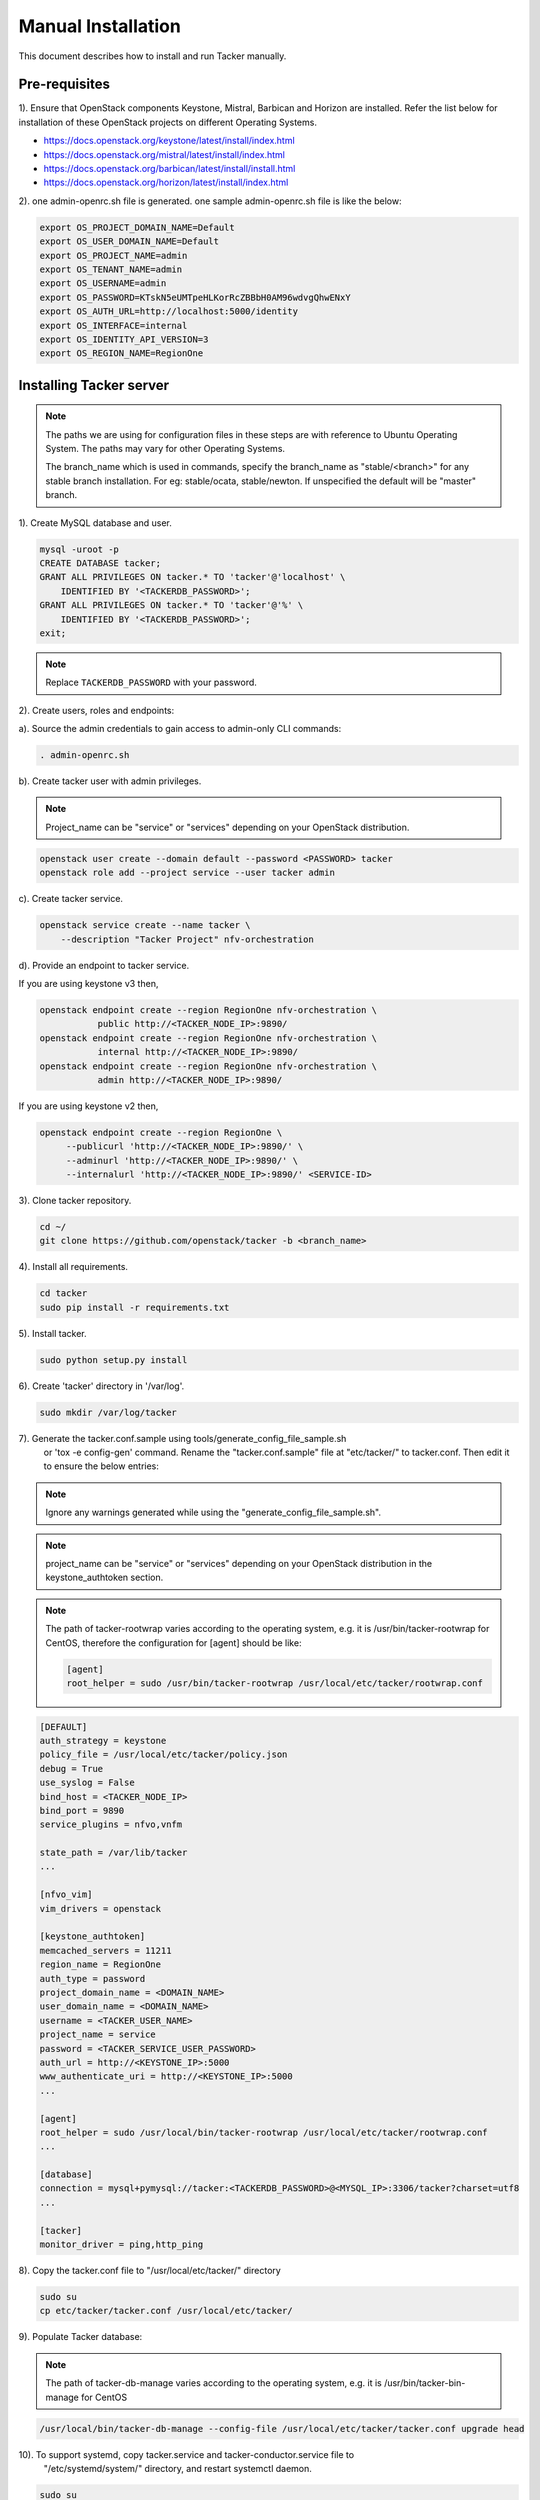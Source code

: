 ..
      Copyright 2015-2016 Brocade Communications Systems Inc
      All Rights Reserved.

      Licensed under the Apache License, Version 2.0 (the "License"); you may
      not use this file except in compliance with the License. You may obtain
      a copy of the License at

          http://www.apache.org/licenses/LICENSE-2.0

      Unless required by applicable law or agreed to in writing, software
      distributed under the License is distributed on an "AS IS" BASIS, WITHOUT
      WARRANTIES OR CONDITIONS OF ANY KIND, either express or implied. See the
      License for the specific language governing permissions and limitations
      under the License.


===================
Manual Installation
===================

This document describes how to install and run Tacker manually.

Pre-requisites
==============

1). Ensure that OpenStack components Keystone, Mistral, Barbican and
Horizon are installed. Refer the list below for installation of
these OpenStack projects on different Operating Systems.

* https://docs.openstack.org/keystone/latest/install/index.html
* https://docs.openstack.org/mistral/latest/install/index.html
* https://docs.openstack.org/barbican/latest/install/install.html
* https://docs.openstack.org/horizon/latest/install/index.html

2). one admin-openrc.sh file is generated. one sample admin-openrc.sh file
is like the below:

.. code-block:: ini

    export OS_PROJECT_DOMAIN_NAME=Default
    export OS_USER_DOMAIN_NAME=Default
    export OS_PROJECT_NAME=admin
    export OS_TENANT_NAME=admin
    export OS_USERNAME=admin
    export OS_PASSWORD=KTskN5eUMTpeHLKorRcZBBbH0AM96wdvgQhwENxY
    export OS_AUTH_URL=http://localhost:5000/identity
    export OS_INTERFACE=internal
    export OS_IDENTITY_API_VERSION=3
    export OS_REGION_NAME=RegionOne


Installing Tacker server
========================

.. note::

   The paths we are using for configuration files in these steps are with reference to
   Ubuntu Operating System. The paths may vary for other Operating Systems.

   The branch_name which is used in commands, specify the branch_name as
   "stable/<branch>" for any stable branch installation.
   For eg: stable/ocata, stable/newton. If unspecified the default will be
   "master" branch.


1). Create MySQL database and user.

.. code-block:: console

   mysql -uroot -p
   CREATE DATABASE tacker;
   GRANT ALL PRIVILEGES ON tacker.* TO 'tacker'@'localhost' \
       IDENTIFIED BY '<TACKERDB_PASSWORD>';
   GRANT ALL PRIVILEGES ON tacker.* TO 'tacker'@'%' \
       IDENTIFIED BY '<TACKERDB_PASSWORD>';
   exit;
..

.. note::

   Replace ``TACKERDB_PASSWORD`` with your password.

2). Create users, roles and endpoints:

a). Source the admin credentials to gain access to admin-only CLI commands:

.. code-block:: console

   . admin-openrc.sh
..

b). Create tacker user with admin privileges.

.. note::

   Project_name can be "service" or "services" depending on your
   OpenStack distribution.
..

.. code-block:: console

   openstack user create --domain default --password <PASSWORD> tacker
   openstack role add --project service --user tacker admin
..

c). Create tacker service.

.. code-block:: console

   openstack service create --name tacker \
       --description "Tacker Project" nfv-orchestration
..

d). Provide an endpoint to tacker service.

If you are using keystone v3 then,

.. code-block:: console

   openstack endpoint create --region RegionOne nfv-orchestration \
              public http://<TACKER_NODE_IP>:9890/
   openstack endpoint create --region RegionOne nfv-orchestration \
              internal http://<TACKER_NODE_IP>:9890/
   openstack endpoint create --region RegionOne nfv-orchestration \
              admin http://<TACKER_NODE_IP>:9890/
..

If you are using keystone v2 then,

.. code-block:: console

   openstack endpoint create --region RegionOne \
        --publicurl 'http://<TACKER_NODE_IP>:9890/' \
        --adminurl 'http://<TACKER_NODE_IP>:9890/' \
        --internalurl 'http://<TACKER_NODE_IP>:9890/' <SERVICE-ID>
..

3). Clone tacker repository.

.. code-block:: console

   cd ~/
   git clone https://github.com/openstack/tacker -b <branch_name>
..

4). Install all requirements.

.. code-block:: console

   cd tacker
   sudo pip install -r requirements.txt
..


5). Install tacker.

.. code-block:: console

   sudo python setup.py install
..

..

6). Create 'tacker' directory in '/var/log'.

.. code-block:: console

   sudo mkdir /var/log/tacker

..

7). Generate the tacker.conf.sample using tools/generate_config_file_sample.sh
    or 'tox -e config-gen' command. Rename the "tacker.conf.sample" file at
    "etc/tacker/" to tacker.conf. Then edit it to ensure the below entries:

.. note::

   Ignore any warnings generated while using the
   "generate_config_file_sample.sh".

..

.. note::

   project_name can be "service" or "services" depending on your
   OpenStack distribution in the keystone_authtoken section.
..

.. note::

   The path of tacker-rootwrap varies according to the operating system,
   e.g. it is /usr/bin/tacker-rootwrap for CentOS, therefore the configuration for
   [agent] should be like:

   .. code-block:: ini

      [agent]
      root_helper = sudo /usr/bin/tacker-rootwrap /usr/local/etc/tacker/rootwrap.conf
   ..
..

.. code-block:: ini

   [DEFAULT]
   auth_strategy = keystone
   policy_file = /usr/local/etc/tacker/policy.json
   debug = True
   use_syslog = False
   bind_host = <TACKER_NODE_IP>
   bind_port = 9890
   service_plugins = nfvo,vnfm

   state_path = /var/lib/tacker
   ...

   [nfvo_vim]
   vim_drivers = openstack

   [keystone_authtoken]
   memcached_servers = 11211
   region_name = RegionOne
   auth_type = password
   project_domain_name = <DOMAIN_NAME>
   user_domain_name = <DOMAIN_NAME>
   username = <TACKER_USER_NAME>
   project_name = service
   password = <TACKER_SERVICE_USER_PASSWORD>
   auth_url = http://<KEYSTONE_IP>:5000
   www_authenticate_uri = http://<KEYSTONE_IP>:5000
   ...

   [agent]
   root_helper = sudo /usr/local/bin/tacker-rootwrap /usr/local/etc/tacker/rootwrap.conf
   ...

   [database]
   connection = mysql+pymysql://tacker:<TACKERDB_PASSWORD>@<MYSQL_IP>:3306/tacker?charset=utf8
   ...

   [tacker]
   monitor_driver = ping,http_ping

..

8). Copy the tacker.conf file to "/usr/local/etc/tacker/" directory

.. code-block:: console

   sudo su
   cp etc/tacker/tacker.conf /usr/local/etc/tacker/

..

9). Populate Tacker database:

.. note::

   The path of tacker-db-manage varies according to the operating system,
   e.g. it is /usr/bin/tacker-bin-manage for CentOS

..

.. code-block:: console

   /usr/local/bin/tacker-db-manage --config-file /usr/local/etc/tacker/tacker.conf upgrade head

..

10). To support systemd, copy tacker.service and tacker-conductor.service file to
     "/etc/systemd/system/" directory, and restart systemctl daemon.

.. code-block:: console

   sudo su
   cp etc/systemd/system/tacker.service /etc/systemd/system/
   cp etc/systemd/system/tacker-conductor.service /etc/systemd/system/
   systemctl daemon-reload

..

.. note::

   Needs systemd support.
   By default Ubuntu16.04 onward is supported.
..


Install Tacker client
=====================

1). Clone tacker-client repository.

.. code-block:: console

   cd ~/
   git clone https://github.com/openstack/python-tackerclient -b <branch_name>
..

2). Install tacker-client.

.. code-block:: console

   cd python-tackerclient
   sudo python setup.py install
..

Install Tacker horizon
======================


1). Clone tacker-horizon repository.

.. code-block:: console

   cd ~/
   git clone https://github.com/openstack/tacker-horizon -b <branch_name>
..

2). Install horizon module.

.. code-block:: console

   cd tacker-horizon
   sudo python setup.py install
..

3). Enable tacker horizon in dashboard.

.. code-block:: console

   sudo cp tacker_horizon/enabled/* \
       /usr/share/openstack-dashboard/openstack_dashboard/enabled/
..

4). Restart Apache server.

.. code-block:: console

   sudo service apache2 restart
..

Starting Tacker server
======================

1).Open a new console and launch tacker-server. A separate terminal is
required because the console will be locked by a running process.

.. note::

   The path of tacker-server varies according to the operating system,
   e.g. it is /usr/bin/tacker-server for CentOS

..

.. code-block:: console

   sudo python /usr/local/bin/tacker-server \
       --config-file /usr/local/etc/tacker/tacker.conf \
       --log-file /var/log/tacker/tacker.log
..

Starting Tacker conductor
=========================

1).Open a new console and launch tacker-conductor. A separate terminal is
required because the console will be locked by a running process.

.. note::

   The path of tacker-conductor varies according to the operating system,
   e.g. it is /usr/bin/tacker-conductor for CentOS

..

.. code-block:: console

   sudo python /usr/local/bin/tacker-conductor \
       --config-file /usr/local/etc/tacker/tacker.conf \
       --log-file /var/log/tacker/tacker-conductor.log
..
